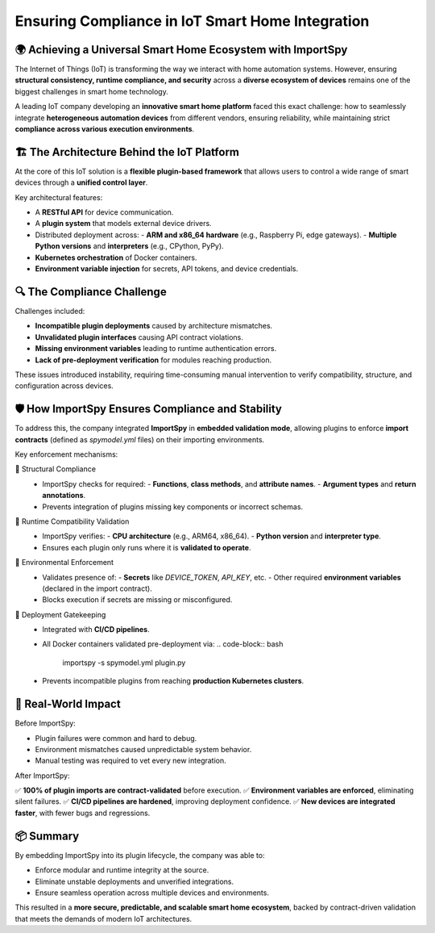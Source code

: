 Ensuring Compliance in IoT Smart Home Integration
=================================================

🌍 Achieving a Universal Smart Home Ecosystem with ImportSpy
-------------------------------------------------------------

The Internet of Things (IoT) is transforming the way we interact with home automation systems.  
However, ensuring **structural consistency, runtime compliance, and security** across a **diverse ecosystem of devices**  
remains one of the biggest challenges in smart home technology.

A leading IoT company developing an **innovative smart home platform** faced this exact challenge:  
how to seamlessly integrate **heterogeneous automation devices** from different vendors, ensuring reliability,  
while maintaining strict **compliance across various execution environments**.

🏗️ The Architecture Behind the IoT Platform
--------------------------------------------

At the core of this IoT solution is a **flexible plugin-based framework** that allows users  
to control a wide range of smart devices through a **unified control layer**.

Key architectural features:

- A **RESTful API** for device communication.
- A **plugin system** that models external device drivers.
- Distributed deployment across:
  - **ARM and x86_64 hardware** (e.g., Raspberry Pi, edge gateways).
  - **Multiple Python versions** and **interpreters** (e.g., CPython, PyPy).
- **Kubernetes orchestration** of Docker containers.
- **Environment variable injection** for secrets, API tokens, and device credentials.

🔍 The Compliance Challenge
---------------------------

Challenges included:

- **Incompatible plugin deployments** caused by architecture mismatches.
- **Unvalidated plugin interfaces** causing API contract violations.
- **Missing environment variables** leading to runtime authentication errors.
- **Lack of pre-deployment verification** for modules reaching production.

These issues introduced instability, requiring time-consuming manual intervention  
to verify compatibility, structure, and configuration across devices.

🛡️ How ImportSpy Ensures Compliance and Stability
--------------------------------------------------

To address this, the company integrated **ImportSpy** in **embedded validation mode**,  
allowing plugins to enforce **import contracts** (defined as `spymodel.yml` files) on their importing environments.

Key enforcement mechanisms:

🔹 Structural Compliance  
   - ImportSpy checks for required:
     - **Functions**, **class methods**, and **attribute names**.
     - **Argument types** and **return annotations**.
   - Prevents integration of plugins missing key components or incorrect schemas.

🔹 Runtime Compatibility Validation  
   - ImportSpy verifies:
     - **CPU architecture** (e.g., ARM64, x86_64).
     - **Python version** and **interpreter type**.
   - Ensures each plugin only runs where it is **validated to operate**.

🔹 Environmental Enforcement  
   - Validates presence of:
     - **Secrets** like `DEVICE_TOKEN`, `API_KEY`, etc.
     - Other required **environment variables** (declared in the import contract).
   - Blocks execution if secrets are missing or misconfigured.

🔹 Deployment Gatekeeping  
   - Integrated with **CI/CD pipelines**.
   - All Docker containers validated pre-deployment via:
     .. code-block:: bash

        importspy -s spymodel.yml plugin.py

   - Prevents incompatible plugins from reaching **production Kubernetes clusters**.

🚀 Real-World Impact
--------------------

Before ImportSpy:

- Plugin failures were common and hard to debug.
- Environment mismatches caused unpredictable system behavior.
- Manual testing was required to vet every new integration.

After ImportSpy:

✅ **100% of plugin imports are contract-validated** before execution.  
✅ **Environment variables are enforced**, eliminating silent failures.  
✅ **CI/CD pipelines are hardened**, improving deployment confidence.  
✅ **New devices are integrated faster**, with fewer bugs and regressions.

📦 Summary
----------

By embedding ImportSpy into its plugin lifecycle, the company was able to:

- Enforce modular and runtime integrity at the source.
- Eliminate unstable deployments and unverified integrations.
- Ensure seamless operation across multiple devices and environments.

This resulted in a **more secure, predictable, and scalable smart home ecosystem**,  
backed by contract-driven validation that meets the demands of modern IoT architectures.

